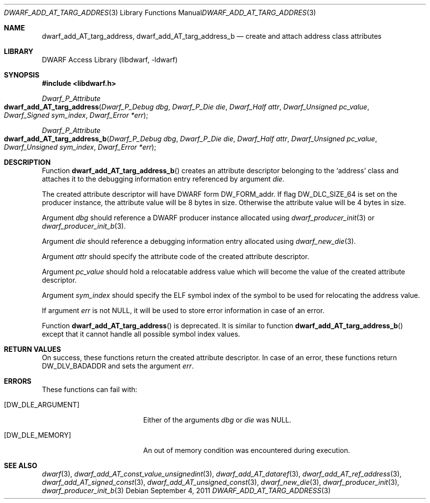 .\"	$NetBSD: dwarf_add_AT_targ_address.3,v 1.1.1.3 2024/03/03 14:41:47 christos Exp $
.\"
.\" Copyright (c) 2011 Kai Wang
.\" All rights reserved.
.\"
.\" Redistribution and use in source and binary forms, with or without
.\" modification, are permitted provided that the following conditions
.\" are met:
.\" 1. Redistributions of source code must retain the above copyright
.\"    notice, this list of conditions and the following disclaimer.
.\" 2. Redistributions in binary form must reproduce the above copyright
.\"    notice, this list of conditions and the following disclaimer in the
.\"    documentation and/or other materials provided with the distribution.
.\"
.\" THIS SOFTWARE IS PROVIDED BY THE AUTHOR AND CONTRIBUTORS ``AS IS'' AND
.\" ANY EXPRESS OR IMPLIED WARRANTIES, INCLUDING, BUT NOT LIMITED TO, THE
.\" IMPLIED WARRANTIES OF MERCHANTABILITY AND FITNESS FOR A PARTICULAR PURPOSE
.\" ARE DISCLAIMED.  IN NO EVENT SHALL THE AUTHOR OR CONTRIBUTORS BE LIABLE
.\" FOR ANY DIRECT, INDIRECT, INCIDENTAL, SPECIAL, EXEMPLARY, OR CONSEQUENTIAL
.\" DAMAGES (INCLUDING, BUT NOT LIMITED TO, PROCUREMENT OF SUBSTITUTE GOODS
.\" OR SERVICES; LOSS OF USE, DATA, OR PROFITS; OR BUSINESS INTERRUPTION)
.\" HOWEVER CAUSED AND ON ANY THEORY OF LIABILITY, WHETHER IN CONTRACT, STRICT
.\" LIABILITY, OR TORT (INCLUDING NEGLIGENCE OR OTHERWISE) ARISING IN ANY WAY
.\" OUT OF THE USE OF THIS SOFTWARE, EVEN IF ADVISED OF THE POSSIBILITY OF
.\" SUCH DAMAGE.
.\"
.\" Id: dwarf_add_AT_targ_address.3 3961 2022-03-12 15:13:22Z jkoshy
.\"
.Dd September 4, 2011
.Dt DWARF_ADD_AT_TARG_ADDRESS 3
.Os
.Sh NAME
.Nm dwarf_add_AT_targ_address ,
.Nm dwarf_add_AT_targ_address_b
.Nd create and attach address class attributes
.Sh LIBRARY
.Lb libdwarf
.Sh SYNOPSIS
.In libdwarf.h
.Ft Dwarf_P_Attribute
.Fo dwarf_add_AT_targ_address
.Fa "Dwarf_P_Debug dbg"
.Fa "Dwarf_P_Die die"
.Fa "Dwarf_Half attr"
.Fa "Dwarf_Unsigned pc_value"
.Fa "Dwarf_Signed sym_index"
.Fa "Dwarf_Error *err"
.Fc
.Ft Dwarf_P_Attribute
.Fo dwarf_add_AT_targ_address_b
.Fa "Dwarf_P_Debug dbg"
.Fa "Dwarf_P_Die die"
.Fa "Dwarf_Half attr"
.Fa "Dwarf_Unsigned pc_value"
.Fa "Dwarf_Unsigned sym_index"
.Fa "Dwarf_Error *err"
.Fc
.Sh DESCRIPTION
Function
.Fn dwarf_add_AT_targ_address_b
creates an attribute descriptor belonging to the
.Sq address
class and attaches it to the debugging information entry referenced by
argument
.Fa die .
.Pp
The created attribute descriptor will have DWARF form
.Dv DW_FORM_addr .
If flag
.Dv DW_DLC_SIZE_64
is set on the producer instance, the attribute value will be 8 bytes
in size.
Otherwise the attribute value will be 4 bytes in size.
.Pp
Argument
.Fa dbg
should reference a DWARF producer instance allocated using
.Xr dwarf_producer_init 3
or
.Xr dwarf_producer_init_b 3 .
.Pp
Argument
.Fa die
should reference a debugging information entry allocated using
.Xr dwarf_new_die 3 .
.Pp
Argument
.Fa attr
should specify the attribute code of the created attribute descriptor.
.Pp
Argument
.Fa pc_value
should hold a relocatable address value which will become the value of
the created attribute descriptor.
.Pp
Argument
.Fa sym_index
should specify the ELF symbol index of the symbol to be used for
relocating the address value.
.Pp
If argument
.Fa err
is not
.Dv NULL ,
it will be used to store error information in case of an error.
.Pp
Function
.Fn dwarf_add_AT_targ_address
is deprecated.
It is similar to function
.Fn dwarf_add_AT_targ_address_b
except that it cannot handle all possible symbol index values.
.Sh RETURN VALUES
On success, these functions return the created attribute descriptor.
In case of an error, these functions return
.Dv DW_DLV_BADADDR
and sets the argument
.Fa err .
.Sh ERRORS
These functions can fail with:
.Bl -tag -width ".Bq Er DW_DLE_ARGUMENT"
.It Bq Er DW_DLE_ARGUMENT
Either of the arguments
.Fa dbg
or
.Fa die
was
.Dv NULL .
.It Bq Er DW_DLE_MEMORY
An out of memory condition was encountered during execution.
.El
.Sh SEE ALSO
.Xr dwarf 3 ,
.Xr dwarf_add_AT_const_value_unsignedint 3 ,
.Xr dwarf_add_AT_dataref 3 ,
.Xr dwarf_add_AT_ref_address 3 ,
.Xr dwarf_add_AT_signed_const 3 ,
.Xr dwarf_add_AT_unsigned_const 3 ,
.Xr dwarf_new_die 3 ,
.Xr dwarf_producer_init 3 ,
.Xr dwarf_producer_init_b 3
